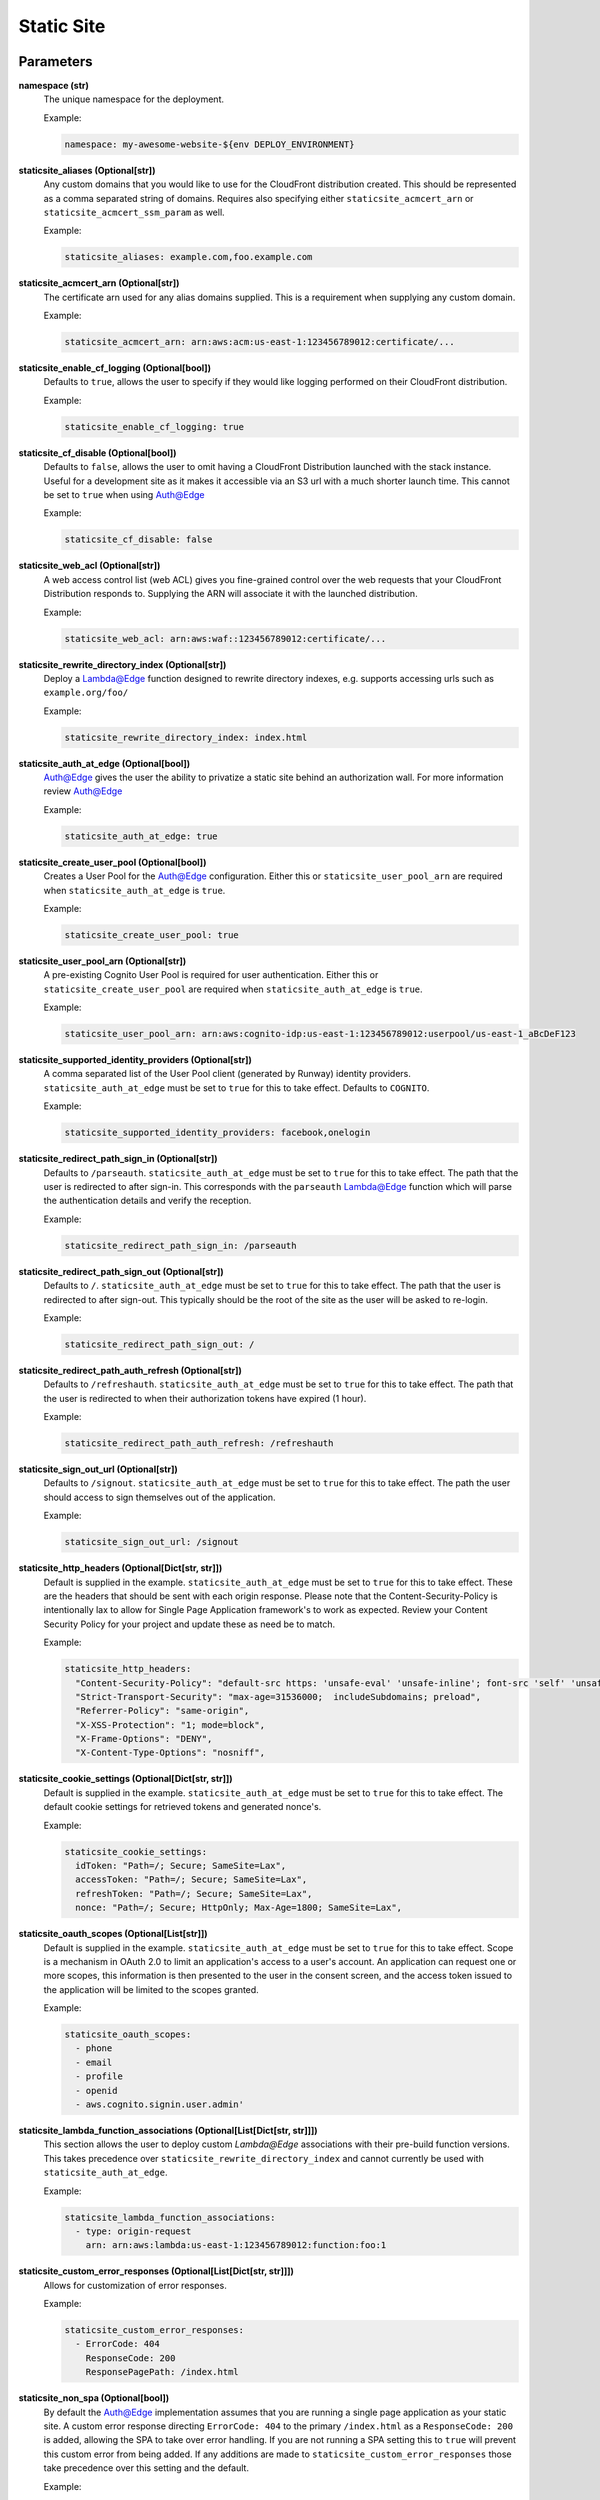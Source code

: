 .. _mod-staticsite:

Static Site
===========

Parameters
----------

**namespace (str)**
  The unique namespace for the deployment.

  Example:

  .. code-block:: yaml

    namespace: my-awesome-website-${env DEPLOY_ENVIRONMENT}

**staticsite_aliases (Optional[str])**
  Any custom domains that you would like to use for the CloudFront distribution created. This should be represented as a comma separated string of domains. Requires also specifying either ``staticsite_acmcert_arn`` or ``staticsite_acmcert_ssm_param`` as well.

  Example:

  .. code-block:: yaml

    staticsite_aliases: example.com,foo.example.com

**staticsite_acmcert_arn (Optional[str])**
  The certificate arn used for any alias domains supplied. This is a requirement when supplying any custom domain.

  Example:

  .. code-block:: yaml

    staticsite_acmcert_arn: arn:aws:acm:us-east-1:123456789012:certificate/...

**staticsite_enable_cf_logging (Optional[bool])**
  Defaults to ``true``, allows the user to specify if they would like logging performed on their CloudFront distribution.

  Example:

  .. code-block:: yaml

    staticsite_enable_cf_logging: true

**staticsite_cf_disable (Optional[bool])**
  Defaults to ``false``, allows the user to omit having a CloudFront Distribution launched with the stack instance. Useful for a development site as it makes it accessible via an S3 url with a much shorter launch time. This cannot be set to ``true`` when using `Auth@Edge`_

  Example:

  .. code-block:: yaml

    staticsite_cf_disable: false

**staticsite_web_acl (Optional[str])**
  A web access control list (web ACL) gives you fine-grained control over the web requests that your CloudFront Distribution responds to. Supplying the ARN will associate it with the launched distribution.

  Example:

  .. code-block:: yaml

    staticsite_web_acl: arn:aws:waf::123456789012:certificate/...

**staticsite_rewrite_directory_index (Optional[str])**
  Deploy a Lambda@Edge function designed to rewrite directory indexes, e.g. supports accessing urls such as ``example.org/foo/``

  Example:

  .. code-block:: yaml

    staticsite_rewrite_directory_index: index.html

**staticsite_auth_at_edge (Optional[bool])**
  Auth@Edge gives the user the ability to privatize a static site behind an authorization wall. For more information review `Auth@Edge`_

  Example:

  .. code-block:: yaml

    staticsite_auth_at_edge: true

**staticsite_create_user_pool (Optional[bool])**
  Creates a User Pool for the Auth@Edge configuration. Either this or ``staticsite_user_pool_arn`` are required when ``staticsite_auth_at_edge`` is ``true``.

  Example:

  .. code-block:: yaml

    staticsite_create_user_pool: true

**staticsite_user_pool_arn (Optional[str])**
  A pre-existing Cognito User Pool is required for user authentication. Either this or ``staticsite_create_user_pool`` are required when ``staticsite_auth_at_edge`` is ``true``.

  Example:

  .. code-block:: yaml

    staticsite_user_pool_arn: arn:aws:cognito-idp:us-east-1:123456789012:userpool/us-east-1_aBcDeF123

**staticsite_supported_identity_providers (Optional[str])**
  A comma separated list of the User Pool client (generated by Runway) identity providers. ``staticsite_auth_at_edge`` must be set to ``true`` for this to take effect. Defaults to ``COGNITO``.

  Example:

  .. code-block:: yaml

    staticsite_supported_identity_providers: facebook,onelogin

**staticsite_redirect_path_sign_in (Optional[str])**
  Defaults to ``/parseauth``. ``staticsite_auth_at_edge`` must be set to ``true`` for this to take effect. The path that the user is redirected to after sign-in. This corresponds with the ``parseauth`` Lambda@Edge function which will parse the authentication details and verify the reception.

  Example:

  .. code-block:: yaml

    staticsite_redirect_path_sign_in: /parseauth

**staticsite_redirect_path_sign_out (Optional[str])**
  Defaults to ``/``. ``staticsite_auth_at_edge`` must be set to ``true`` for this to take effect. The path that the user is redirected to after sign-out. This typically should be the root of the site as the user will be asked to re-login.

  Example:

  .. code-block:: yaml

    staticsite_redirect_path_sign_out: /

**staticsite_redirect_path_auth_refresh (Optional[str])**
  Defaults to ``/refreshauth``. ``staticsite_auth_at_edge`` must be set to ``true`` for this to take effect. The path that the user is redirected to when their authorization tokens have expired (1 hour).

  Example:

  .. code-block:: yaml

    staticsite_redirect_path_auth_refresh: /refreshauth

**staticsite_sign_out_url (Optional[str])**
  Defaults to ``/signout``. ``staticsite_auth_at_edge`` must be set to ``true`` for this to take effect. The path the user should access to sign themselves out of the application.

  Example:

  .. code-block:: yaml

    staticsite_sign_out_url: /signout

**staticsite_http_headers (Optional[Dict[str, str]])**
  Default is supplied in the example. ``staticsite_auth_at_edge`` must be set to ``true`` for this to take effect. These are the headers that should be sent with each origin response. Please note that the Content-Security-Policy is intentionally lax to allow for Single Page Application framework's to work as expected. Review your Content Security Policy for your project and update these as need be to match.

  Example:

  .. code-block:: yaml

    staticsite_http_headers:
      "Content-Security-Policy": "default-src https: 'unsafe-eval' 'unsafe-inline'; font-src 'self' 'unsafe-inline' 'unsafe-eval' data: https:; object-src 'none'; connect-src 'self' https://*.amazonaws.com https://*.amazoncognito.com",
      "Strict-Transport-Security": "max-age=31536000;  includeSubdomains; preload",
      "Referrer-Policy": "same-origin",
      "X-XSS-Protection": "1; mode=block",
      "X-Frame-Options": "DENY",
      "X-Content-Type-Options": "nosniff",

**staticsite_cookie_settings (Optional[Dict[str, str]])**
  Default is supplied in the example. ``staticsite_auth_at_edge`` must be set to ``true`` for this to take effect. The default cookie settings for retrieved tokens and generated nonce's.

  Example:

  .. code-block:: yaml

    staticsite_cookie_settings:
      idToken: "Path=/; Secure; SameSite=Lax",
      accessToken: "Path=/; Secure; SameSite=Lax",
      refreshToken: "Path=/; Secure; SameSite=Lax",
      nonce: "Path=/; Secure; HttpOnly; Max-Age=1800; SameSite=Lax",

**staticsite_oauth_scopes (Optional[List[str]])**
  Default is supplied in the example. ``staticsite_auth_at_edge`` must be set to ``true`` for this to take effect. Scope is a mechanism in OAuth 2.0 to limit an application's access to a user's account. An application can request one or more scopes, this information is then presented to the user in the consent screen, and the access token issued to the application will be limited to the scopes granted.

  Example:

  .. code-block:: yaml

    staticsite_oauth_scopes:
      - phone
      - email
      - profile
      - openid
      - aws.cognito.signin.user.admin'

**staticsite_lambda_function_associations (Optional[List[Dict[str, str]]])**
  This section allows the user to deploy custom `Lambda@Edge` associations with their pre-build function versions. This takes precedence over ``staticsite_rewrite_directory_index`` and cannot currently be used with ``staticsite_auth_at_edge``.

  Example:

  .. code-block:: yaml

    staticsite_lambda_function_associations:
      - type: origin-request
        arn: arn:aws:lambda:us-east-1:123456789012:function:foo:1

**staticsite_custom_error_responses (Optional[List[Dict[str, str]]])**
  Allows for customization of error responses.

  Example:

  .. code-block:: yaml

    staticsite_custom_error_responses:
      - ErrorCode: 404
        ResponseCode: 200
        ResponsePagePath: /index.html

**staticsite_non_spa (Optional[bool])**
  By default the Auth@Edge implementation assumes that you are running a
  single page application as your static site. A custom error response
  directing ``ErrorCode: 404`` to the primary ``/index.html`` as a ``ResponseCode: 200`` is added, allowing the SPA to take over error
  handling. If you are not running a SPA setting this to ``true`` will
  prevent this custom error from being added. If any additions are made
  to ``staticsite_custom_error_responses`` those take precedence over
  this setting and the default.

  Example:

  .. code-block:: yaml

    staticsite_non_spa: true

**staticsite_role_boundary_arn (Optional[str])**
  Defines an IAM Managed Policy that will be set as the permissions boundary
  for any IAM Roles created to support the site (e.g. when using
  ``staticsite_auth_at_edge`` or ``staticsite_rewrite_directory_index``).

  Example:

  .. code-block:: yaml

    staticsite_role_boundary_arn: arn:aws:iam::444455556666:policy/MyCustomPolicy

Options
-------

**pre_build_steps (Optional[List[Dict[str, str]]])**
  Commands to be run before generating the hash of files.

  Example:

  .. code-block:: yaml

    pre_build_steps:
      - command: npm ci
        cwd: ../myothermodule # directory relative to top-level path setting
      - command: npm run export
        cwd: ../myothermodule

**source_hashing (Optional[Dict[str, str]])**
  Overrides for source hash collection and tracking

  Example:

  .. code-block:: yaml

    source_hashing:
      enabled: true # if false, build & upload will occur on every deploy
      parameters: /${namespace}/myparam # defaults to <namespace>-<name/path>-hash
      directories: # overrides default hash directory of top-level path setting
        - path: ./
        - path: ../common
          # Additional (gitignore-format) exclusions to
          # hashing (.giignore files are loaded automatically)
          exclusions:
            - foo/*

**build_steps (Optional[List[str]])**
  The steps to run during the build portion of deployment.

  Example:

  .. code-block:: yaml

    build_steps:
      - npm ci
      - npm run build

**build_output (Optional[str])**
  Overrides default directory of top-level path setting.

  Example:

  .. code-block:: yaml

    build_output: dist

Description
-----------

This module type performs idempotent deployments of static websites. It
combines CloudFormation stacks (for S3 buckets & CloudFront Distribution)
with additional logic to build & sync the sites.

It can be used with a configuration like the following:

.. code-block:: yaml

    deployments:
      - modules:
          - path: web
            type: static
            parameters:
              namespace: contoso-dev
              staticsite_aliases: web.example.com,foo.web.example.com
              staticsite_acmcert_arn: arn:aws:acm:us-east-1:123456789012:certificate/...
            options:
              build_steps:
                - npm ci
                - npm run build
              build_output: dist
        regions:
          - us-west-2

This will build the website in ``web`` via the specified build_steps and then
upload the contents of ``web/dist`` to an S3 bucket created in the
CloudFormation stack ``web-dev-conduit``. On subsequent deploys, the website
will be built and synced only if the non-git-ignored files in ``web`` change.

The site domain name is available via the ``CFDistributionDomainName`` output
of the ``<namespace>-<path>`` stack (e.g. ``contoso-dev-web`` above) and will
be displayed on stack creation/updates.

A start-to-finish example walkthrough is available
in the :ref:`Conduit quickstart<qs-conduit>`.

**Please note:** The CloudFront distribution will take a significant amount
of time to spin up on initial deploy (10 to 60 minutes is not abnormal).
Incorporating CloudFront with a static site is a common best practice, however,
if you are working on a development project it may benefit you to add the
`staticsite_cf_disable` environment parameter set to `true`.

`Auth@Edge`
-----------

`Auth@Edge`_ allows the user to make their staticsite private, authenticated by
users in Cognito (which supports local users and/or federated identity providers). The solution is inspired
by similar ones such as `aws-samples/cloudfront-authorization-at-edge <https://github.com/aws-samples/cloudfront-authorization-at-edge>`_.

The following diagram depicts a high-level overview of this solution.

.. image:: ../images/staticsite/auth_at_edge/flow_diagram.png

Here is how the solution works:

1. The viewer’s web browser is redirected to Amazon Cognito custom UI page to sign up and authenticate.
2. After authentication, Cognito generates and cryptographically signs a JWT then responds with a redirect containing the JWT embedded in the URL.
3. The viewer’s web browser extracts JWT from the URL and makes a request to private content (private/* path), adding Authorization request header with JWT.
4. Amazon CloudFront routes the request to the nearest AWS edge location. The CloudFront distribution’s private behavior is configured to launch a `Lambda@Edge` function on ViewerRequest event.
5. `Lambda@Edge` decodes the JWT and checks if the user belongs to the correct Cognito User Pool. It also verifies the cryptographic signature using the public RSA key for Cognito User Pool. Crypto verification ensures that JWT was created by the trusted party.
6. After passing all of the verification steps, `Lambda@Edge` strips out the Authorization header and allows the request to pass through to designated origin for CloudFront. In this case, the origin is the private content Amazon S3 bucket.
7. After receiving response from the origin S3 bucket, CloudFront sends the response back to the browser. The browser displays the data from the returned response.

An example of a `Auth@Edge`_ static site configuration is as follows:

.. code-block:: yaml

  deployments:
    - modules:
      - path: sample-app
        type: static
        parameters:
          dev:
            namespace: sample-app-dev
            staticsite_auth_at_edge: true
            staticsite_user_pool_arn: arn:aws:cognito-idp:us-east-1:240134083525:userpool/us-east-1_cjVgcUyWV
      regions:
        # NOTE: Much like ACM certificates used with CloudFront,
        # Auth@Edge sites must be deployed to us-east-1
        - us-east-1

The `Auth@Edge`_ functionality uses your existing Cognito User Pool (optionally configured
with federated identity providers) or can create one for you with the ``staticsite_create_user_pool`` option.
A user pool app client will be automatically created within the pool for the application's use.
